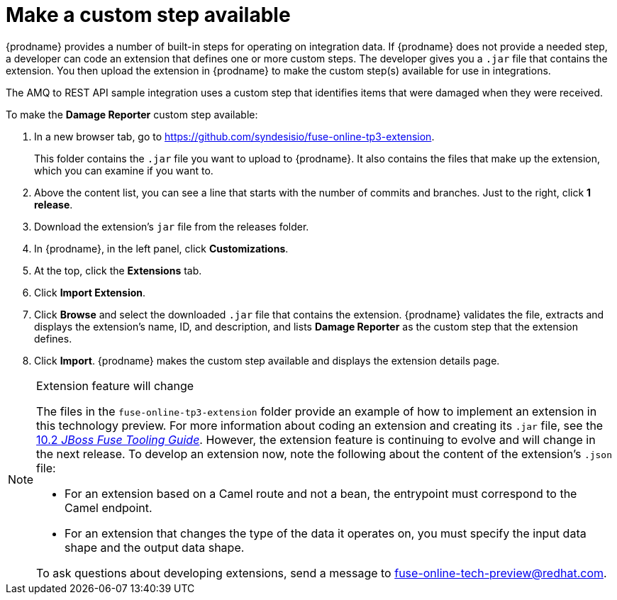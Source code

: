 [id='amq2api-create-custom-step']
= Make a custom step available

{prodname} provides a number of built-in steps for operating on 
integration data. If {prodname} does not provide a needed step,
a developer can code an extension that defines one or more
custom steps. The developer gives you a `.jar` file that contains the extension.
You then upload the extension in {prodname} to make the custom step(s)
available for use in integrations. 

The AMQ to REST API sample integration uses a custom step that 
identifies items that were damaged when they were received. 

To make the *Damage Reporter* custom step available: 
 
. In a new browser tab, go to 
https://github.com/syndesisio/fuse-online-tp3-extension. 
+
This folder contains the `.jar` file you want to upload to {prodname}.
It also contains the files that make up the extension, which you can
examine if you want to. 

. Above the content list, you can see a line that starts with the 
number of commits and branches. Just to the right, click *1 release*. 

. Download the extension's  `jar` file from the releases folder.
. In {prodname}, in the left panel, click *Customizations*. 
. At the top, click the *Extensions* tab. 
. Click *Import Extension*. 
. Click *Browse* and select the downloaded `.jar` file that contains the 
extension. 
{prodname} validates the file, extracts and displays the extension's 
name, ID, and description, and lists *Damage Reporter* as the custom step
that the extension defines. 
. Click *Import*. {prodname} makes the custom step available and displays
the extension details page. 

[NOTE]
.Extension feature will change
====
The files in the `fuse-online-tp3-extension` folder provide an example 
of how to implement an extension in this technology preview. 
For more information about coding an extension and creating its `.jar` file, see the 
link:https://access.redhat.com/documentation/en-us/red_hat_jboss_fuse/6.3/html/tooling_user_guide/igniteextension/[10.2 _JBoss Fuse Tooling Guide_].
However, the extension feature is continuing to evolve and will change in 
the next release. To develop an extension now, note the following about 
the content of the extension’s `.json` file:

* For an extension based on a Camel route and not a bean, 
the entrypoint must correspond to the Camel endpoint.

* For an extension that changes the type of the data it operates on,  
you must specify the input data shape and the output data shape. 

To ask questions about developing extensions, send a message to 
fuse-online-tech-preview@redhat.com. 
====
